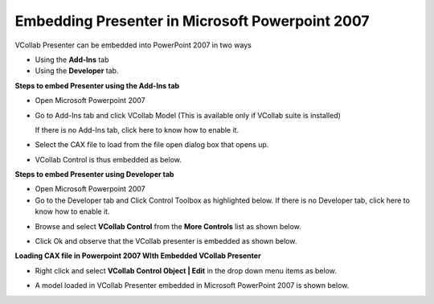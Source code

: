 Embedding Presenter in Microsoft Powerpoint 2007
======================================================

VCollab Presenter can be embedded into PowerPoint 2007 in two ways

-  Using the **Add-Ins** tab

-  Using the **Developer** tab.

**Steps to embed Presenter using the Add-Ins tab**

-  Open Microsoft Powerpoint 2007

-  Go to Add-Ins tab and click VCollab Model (This is available only if
   VCollab suite is installed)

   If there is no Add-Ins tab, click here to know how to enable it.

|image0|

-  Select the CAX file to load from the file open dialog box that opens
   up.

|image1|

-  VCollab Control is thus embedded as below.

|image2|

**Steps to embed Presenter using Developer tab**

-  Open Microsoft Powerpoint 2007

-  Go to the Developer tab and Click Control Toolbox as highlighted
   below.
   If there is no Developer tab, click here to know how to enable
   it.

|image3|

-  Browse and select **VCollab Control** from the **More Controls** list
   as shown below.

|image4|

-  Click Ok and observe that the VCollab presenter is embedded as shown
   below.

|image5|

**Loading CAX file in Powerpoint 2007 WIth Embedded VCollab Presenter**

-  Right click and select **VCollab Control Object \| Edit** in the drop
   down menu items as below.

|image6|

-  A model loaded in VCollab Presenter embedded in Microsoft PowerPoint
   2007 is shown below.

|image7|

.. |image0| image:: Images/Embed_presenter_addins.png

.. |image1| image:: Images/Open_cax_dialog.png

.. |image2| image:: Images/Vcollab_control_embed.png

.. |image3| image:: Images/Embed_presenter_developer_tab.png

.. |image4| image:: Images/Vcollab_control_more_controls.png

.. |image5| image:: Images/Presenter_embedded_powerpoint.png

.. |image6| image:: Images/Vcollab_control_obj.png

.. |image7| image:: Images/Presenter_embedded_pp.png
